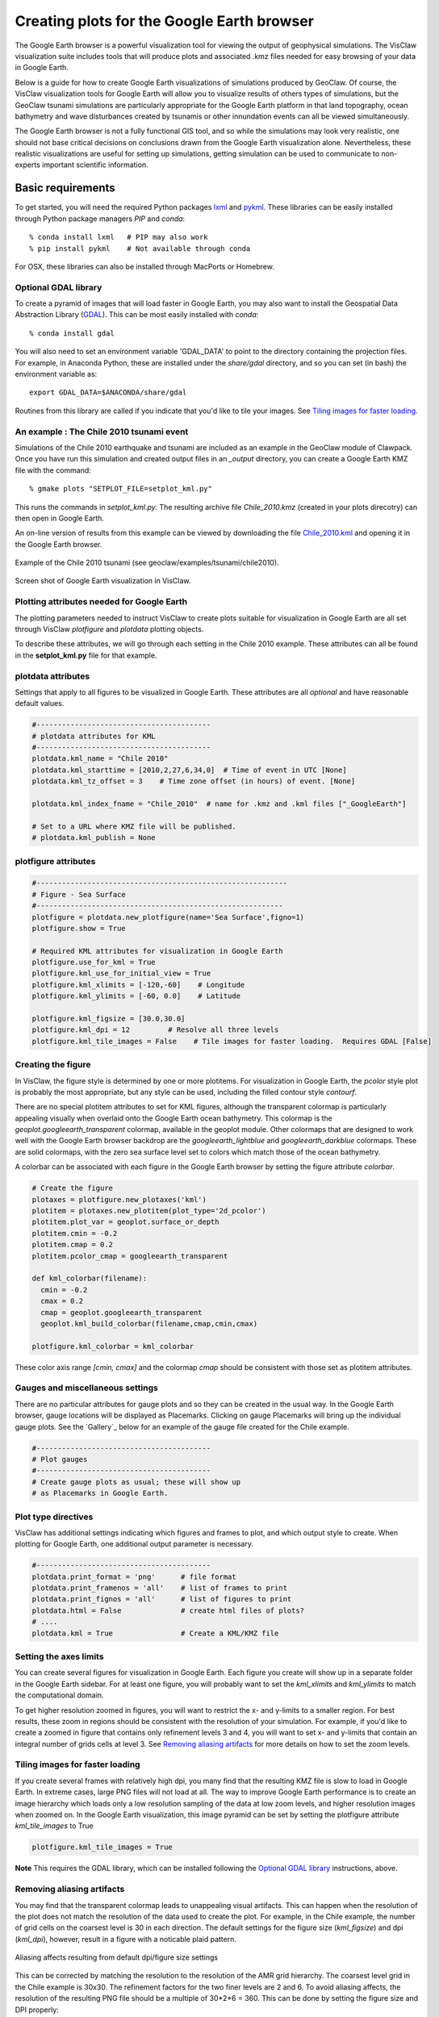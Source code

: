 
.. _googleearth:

*******************************************
Creating plots for the Google Earth browser
*******************************************

.. _Google Earth: http://www.google.com/earth

The Google Earth browser is a powerful visualization tool for viewing
the output of geophysical simulations.  The VisClaw visualization
suite includes tools that will produce plots and associated .kmz files
needed for easy browsing of your data in Google Earth.

Below is a guide for how to create Google Earth visualizations of
simulations produced by GeoClaw.  Of course, the VisClaw visualization
tools for Google Earth will allow you to visualize results of others
types of simulations, but the GeoClaw tsunami simulations are
particularly appropriate for the Google Earth platform in that land
topography, ocean bathymetry and wave disturbances created by tsunamis
or other innundation events can all be viewed simultaneously.

The Google Earth browser is not a fully functional GIS tool, and so
while the simulations may look very realistic, one should not base
critical decisions on conclusions drawn from the Google Earth
visualization alone.  Nevertheless, these realistic visualizations are
useful for setting up simulations, getting simulation can be used to
communicate to non-experts important scientific information.

.. _google_earth_requirements:

==================
Basic requirements
==================

.. _lxml: http://pypi.python.org/pypi/lxml/3.4.0
.. _GDAL: http://www.gdal.org
.. _pykml: http://pythonhosted.org/pykml/

To get started,  you will need the required Python packages `lxml`_ and
`pykml`_.  These libraries can be easily installed through Python
package managers *PIP* and *conda*::

  % conda install lxml   # PIP may also work
  % pip install pykml    # Not available through conda

For OSX, these libraries can also be installed through MacPorts or Homebrew.

.. _Optional library:

Optional GDAL library
---------------------
To create a pyramid of images that will load faster in Google Earth, you may also want to install
the Geospatial Data Abstraction Library (`GDAL`_).    This can be most easily installed with *conda*::

  % conda install gdal

You will also need to set an environment
variable 'GDAL_DATA' to point to the directory containing the projection files.
For example, in Anaconda Python, these are installed under the `share/gdal` directory,
and so you can set (in bash) the environment variable as::

    export GDAL_DATA=$ANACONDA/share/gdal

Routines from this library are called if you indicate that you'd like to tile your images.  See
`Tiling images for faster loading`_.

.. _google_earth_example:

An example : The Chile 2010 tsunami event
-----------------------------------------

.. _Chile_2010.kml: http://math.boisestate.edu/~calhoun/visclaw/GoogleEarth/kml/Chile_2010.kml

Simulations of the Chile 2010 earthquake and tsunami are included as
an example in the GeoClaw module of Clawpack.  Once you have run this
simulation and created output files in an *_output* directory, you can create a
Google Earth KMZ file with the command::

  % gmake plots "SETPLOT_FILE=setplot_kml.py"

This runs the commands in *setplot_kml.py*. The resulting archive file
*Chile_2010.kmz* (created in your plots direcotry) can then open in
Google Earth.

An on-line version of results from this example can be viewed by
downloading the file `Chile_2010.kml`_ and opening it in the Google
Earth browser.

.. figure::  images/GE_Chile.png
   :scale: 50%
   :align: center

   Example of the Chile 2010 tsunami (see geoclaw/examples/tsunami/chile2010).

.. figure::  images/GE_screenshot.png
   :scale: 20%
   :align: center

   Screen shot of Google Earth visualization in VisClaw.


.. _google_earth_basic_plotting:

Plotting attributes needed for Google Earth
-------------------------------------------

The plotting parameters needed to instruct VisClaw to create plots
suitable for visualization in Google Earth are all set through VisClaw
*plotfigure* and *plotdata* plotting objects.

To describe these attributes, we will go through each setting in the
Chile 2010 example.  These attributes can all be found in the
**setplot_kml.py** file for that example.

plotdata attributes
-------------------

Settings that apply to all figures to be visualized in Google Earth.   These
attributes are all *optional* and have reasonable default values.

.. code-block:: python

  #-----------------------------------------
  # plotdata attributes for KML
  #-----------------------------------------
  plotdata.kml_name = "Chile 2010"
  plotdata.kml_starttime = [2010,2,27,6,34,0]  # Time of event in UTC [None]
  plotdata.kml_tz_offset = 3    # Time zone offset (in hours) of event. [None]

  plotdata.kml_index_fname = "Chile_2010"  # name for .kmz and .kml files ["_GoogleEarth"]

  # Set to a URL where KMZ file will be published.
  # plotdata.kml_publish = None

.. attribute:: kml_name : string

  Name given to simulation in the Google Earth sidebar.  Default : "GeoClaw".

.. attribute:: kml_starttime : [Y,M,D,H,M,S]

  Start time and date of the event, in UTC.  The format is *[year,month,day,hour, minute, second]*.
  By default, local time will be used.

.. attribute:: kml_timezone : integer

  Time zone offset, in hours, from UTC.  For example, the offset for Chile is +3 hours,
  whereas the offset for Japan is -9 hours.   Default : no time zone offset.

.. attribute:: kml_index_fname : string

  The name given to the KMZ file created in the plots directory.  Default : "_GoogleEarth"

.. attribute:: kml_publish : string

  A URL address for the server hosting a KMZ file you wish to make available on-line.   See
  `Publishing your results`_.


plotfigure attributes
---------------------

.. code-block:: python

  #-----------------------------------------------------------
  # Figure - Sea Surface
  #----------------------------------------------------------
  plotfigure = plotdata.new_plotfigure(name='Sea Surface',figno=1)
  plotfigure.show = True

  # Required KML attributes for visualization in Google Earth
  plotfigure.use_for_kml = True
  plotfigure.kml_use_for_initial_view = True
  plotfigure.kml_xlimits = [-120,-60]    # Longitude
  plotfigure.kml_ylimits = [-60, 0.0]    # Latitude

  plotfigure.kml_figsize = [30.0,30.0]
  plotfigure.kml_dpi = 12         # Resolve all three levels
  plotfigure.kml_tile_images = False    # Tile images for faster loading.  Requires GDAL [False]

.. attribute:: use_for_kml : boolean

  Indicates to VisClaw that the PNG file created for this figure should be suitable for
  visualization in Google Earth. With this set to `True`, all titles, axes labels, colorbars
  and tick marks will be suppressed.  Default : `False`.

.. attribute:: kml_use_for_initial_view : boolean

  Set to `True` if this figure should be used to determine the initial
  camera position in Google Earth.  The initial camera position will
  be centered over this figure, and at an elevation equal to
  approximately twice the width of the figure, in meters.

.. attribute:: kml_xlimits : [longitude_min, longitude_max]

  Longitude range used to place PNG figure on Google Earth. *This setting will override
  any limits set as `plotaxes` attributes.  **Required**

.. attribute:: kml_ylimits : [latitude_min, latitude_max]

  Latitude range used to place the PNG figure on Google Earth.
  *This setting will override any limits set as `plotaxes` attributes.  **Required**

.. attribute:: kml_figsize :  [size_x_inches,size_y_inches]

   Set the figure size, in inches, for the PNG file.  See `Removing aliasing artifacts`_ for
   tips on how to set the figure size and dpi for best results.  Default : chosen by Matplotlib.

.. attribute:: kml_dpi : integer

  dots-per-inch used in rendering PNG figures.  This should be consistent with the `figsize`
  set above, and the refinement factors.
  See `Reducing rendering artifacts`_ below for more details on how to improve the PNG rendering
  figures.  Default : 200.

.. attribute:: kml_tile_images : boolean

  Set to `True` if you want to create a *pyramid* of images for faster loading in Google Earth.
  *This require the GDAL library*.   Default : False.

Creating the figure
-------------------
In VisClaw, the figure style is determined by one or more plotitems. For visualization
in Google Earth, the `pcolor` style plot is probably the most appropriate, but any style
can be used, including the filled contour style `contourf`.

There are no special plotitem attributes to set for KML figures, although the transparent
colormap is particularly appealing visually when overlaid onto the Google Earth ocean
bathymetry.  This colormap is the `geoplot.googleearth_transparent` colormap, available
in the geoplot module.   Other colormaps that are designed to work well with the Google Earth
browser backdrop are the `googleearth_lightblue` and `googleearth_darkblue` colormaps. These
are solid colormaps, with the zero sea surface level set to colors which match those of the
ocean bathymetry.

A colorbar can be associated with each figure in the Google Earth browser
by setting the figure attribute `colorbar`.


.. code-block:: python

  # Create the figure
  plotaxes = plotfigure.new_plotaxes('kml')
  plotitem = plotaxes.new_plotitem(plot_type='2d_pcolor')
  plotitem.plot_var = geoplot.surface_or_depth
  plotitem.cmin = -0.2
  plotitem.cmap = 0.2
  plotitem.pcolor_cmap = googleearth_transparent

  def kml_colorbar(filename):
    cmin = -0.2
    cmax = 0.2
    cmap = geoplot.googleearth_transparent
    geoplot.kml_build_colorbar(filename,cmap,cmin,cmax)

  plotfigure.kml_colorbar = kml_colorbar

These color axis range `[cmin, cmax]` and the colormap `cmap` should be consistent with those set
as plotitem attributes.

Gauges and miscellaneous settings
---------------------------------

There are no particular attributes for gauge plots and so they
can be created in the usual way.  In the Google Earth browser, gauge locations
will be displayed as Placemarks.  Clicking on gauge Placemarks will bring
up the individual gauge plots.  See the `Gallery`_ below for an example of
the gauge file created for the Chile example.

.. code-block:: python

  #-----------------------------------------
  # Plot gauges
  #-----------------------------------------
  # Create gauge plots as usual; these will show up
  # as Placemarks in Google Earth.

Plot type directives
---------------------------------------------

VisClaw has additional settings indicating which figures and frames
to plot, and which output style to create.  When plotting for Google
Earth, one additional output parameter is necessary.


.. code-block:: python

  #-----------------------------------------
  plotdata.print_format = 'png'      # file format
  plotdata.print_framenos = 'all'    # list of frames to print
  plotdata.print_fignos = 'all'      # list of figures to print
  plotdata.html = False              # create html files of plots?
  # ....
  plotdata.kml = True                # Create a KML/KMZ file


.. attribute:: kml : boolean

   Set to `True` to indicate that the KML/KMZ file should be created. Default : False.

Setting the axes limits
-----------------------
You can create several figures for visualization in Google Earth.  Each figure you create will show
up in a separate folder in the Google Earth sidebar.  For at least one figure, you will probably want
to set the `kml_xlimits` and `kml_ylimits` to match the computational domain.

To get higher resolution zoomed in figures, you will want to restrict
the x- and y-limits to a smaller region.  For best results, these zoom
in regions should be consistent with the resolution of your
simulation.   For example, if you'd like to create a zoomed in figure that contains
only refinement levels 3 and 4, you will want to set x- and y-limits that
contain an integral number of grids cells at level 3.  See `Removing aliasing artifacts`_ for
more details on how to set the zoom levels.

.. _Creating an image pyramid:

Tiling images for faster loading
--------------------------------

If you create several frames with relatively high dpi, you many find that the resulting
KMZ file is slow to load in Google Earth.  In extreme cases, large PNG files will not load
at all.  The way to improve Google Earth performance is to create an image hierarchy which
loads only a low resolution sampling of the data at low zoom levels, and  higher resolution
images when zoomed on.  In the Google Earth visualization, this image pyramid can be set by
setting the plotfigure attribute `kml_tile_images` to True

.. code-block:: python

   plotfigure.kml_tile_images = True

**Note** This requires the GDAL library, which can be installed following the
`Optional GDAL library`_ instructions, above.

.. _Enhancing the resolution:

Removing aliasing artifacts
---------------------------

You may find that the transparent colormap leads to unappealing visual artifacts.  This can happen when
the resolution of the plot does not match the resolution of the data used to create the plot.   For
example, in the Chile example, the number of grid cells on the coarsest level is 30 in each
direction.  The default settings for the figure size (`kml_figsize`) and dpi (`kml_dpi`),
however, result in a figure with a noticable plaid pattern.

.. figure::  images/GE_aliased.png
   :scale: 50%
   :align: center

   Aliasing affects resulting from default dpi/figure size settings

This can be corrected by matching the resolution to the resolution of the AMR grid hierarchy.  The
coarsest level grid in the Chile example is 30x30.  The refinement factors for the two finer levels
are 2 and 6.  To avoid aliasing affects, the resolution of the resulting PNG file should be a
multiple of 30*2*6 = 360.  This can be done by setting the figure size and DPI properly::

  # Set dpi and figure size to resolve the 30x30 coarse grid, and two levels of refinement with
  # refinement factors of 2 and 6.
  plotfigure.kml_figsize = [30,30]
  plotfigure.kml_dpi = 12


The resulting image is free of the aliasing artifacts.

.. figure::  images/GE_nonaliased.png
   :scale: 200%
   :align: center

   Aliasing affects removed by properly setting the figure size and DPI.

It might not be possible to fully resolve all levels of a large simulation with many refinement levels
because the resulting image resolution exceeds the Matplotlib limit of 32768 on a side. In this case,
one can limit the number of levels that are resolved by a particular figure, and create zoomed in figures
that resolve finer levels.   Alternatively, one can break the computational domain into several figures,
each covering a portion of the entire domain.

The Chile example shows a zoomed in figure near the shoreline with increased resolution at all levels.

.. _Publishing your results:

Publishing your results
-----------------------

You can easily share your KMZ file with any one with access to the Google Earth browser. This
file can easily be downloaded via links in HTML webpages.

However, you may find that the KMZ file is too large to easily
download.  In this case, you can create a light-weight KML file that
provides a single link to your KMZ file, stored on a host server.
To create this KML file, you should set the `plotdata` attribute
`kml_publish` to the url address of your host server where the KMZ files
will be stored.

For example, the Chile file above is stored at::

  plotdata.kml_publish = "http://math.boisestate.edu/~calhoun/visclaw/GoogleEarth/kmz"

The KML file that is created then refers to the linked file "Chile_2010.kmz", stored at the above
address.  This KML file (see `Chile_2010.kml`_) can be easily shared or posted on webpages to allow
collaborators to view your results in Google Earth remotely.



Acknowledgements
----------------

.. _Student Research Initiative:  http://academics.boisestate.edu/undergraduate/undergraduate-research/student-research-initiative/

This visualization suite was developed by Donna Calhoun and Stephanie Potter (Boise State University).
While working on this project, Stephanie Potter was supported by a Boise State
`Student Research Initiative`_ Grant and NSF DMS #1419108 supporting undergraduate research.

